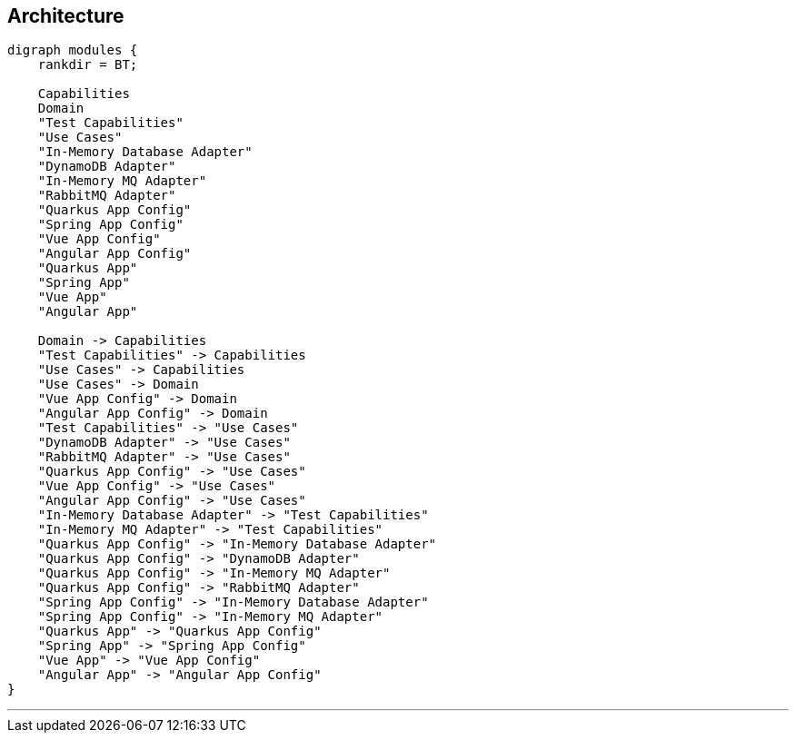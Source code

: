 == Architecture

[graphviz,modules,svg]
....
digraph modules {
    rankdir = BT;

    Capabilities
    Domain
    "Test Capabilities"
    "Use Cases"
    "In-Memory Database Adapter"
    "DynamoDB Adapter"
    "In-Memory MQ Adapter"
    "RabbitMQ Adapter"
    "Quarkus App Config"
    "Spring App Config"
    "Vue App Config"
    "Angular App Config"
    "Quarkus App"
    "Spring App"
    "Vue App"
    "Angular App"

    Domain -> Capabilities
    "Test Capabilities" -> Capabilities
    "Use Cases" -> Capabilities
    "Use Cases" -> Domain
    "Vue App Config" -> Domain
    "Angular App Config" -> Domain
    "Test Capabilities" -> "Use Cases"
    "DynamoDB Adapter" -> "Use Cases"
    "RabbitMQ Adapter" -> "Use Cases"
    "Quarkus App Config" -> "Use Cases"
    "Vue App Config" -> "Use Cases"
    "Angular App Config" -> "Use Cases"
    "In-Memory Database Adapter" -> "Test Capabilities"
    "In-Memory MQ Adapter" -> "Test Capabilities"
    "Quarkus App Config" -> "In-Memory Database Adapter"
    "Quarkus App Config" -> "DynamoDB Adapter"
    "Quarkus App Config" -> "In-Memory MQ Adapter"
    "Quarkus App Config" -> "RabbitMQ Adapter"
    "Spring App Config" -> "In-Memory Database Adapter"
    "Spring App Config" -> "In-Memory MQ Adapter"
    "Quarkus App" -> "Quarkus App Config"
    "Spring App" -> "Spring App Config"
    "Vue App" -> "Vue App Config"
    "Angular App" -> "Angular App Config"
}
....

---